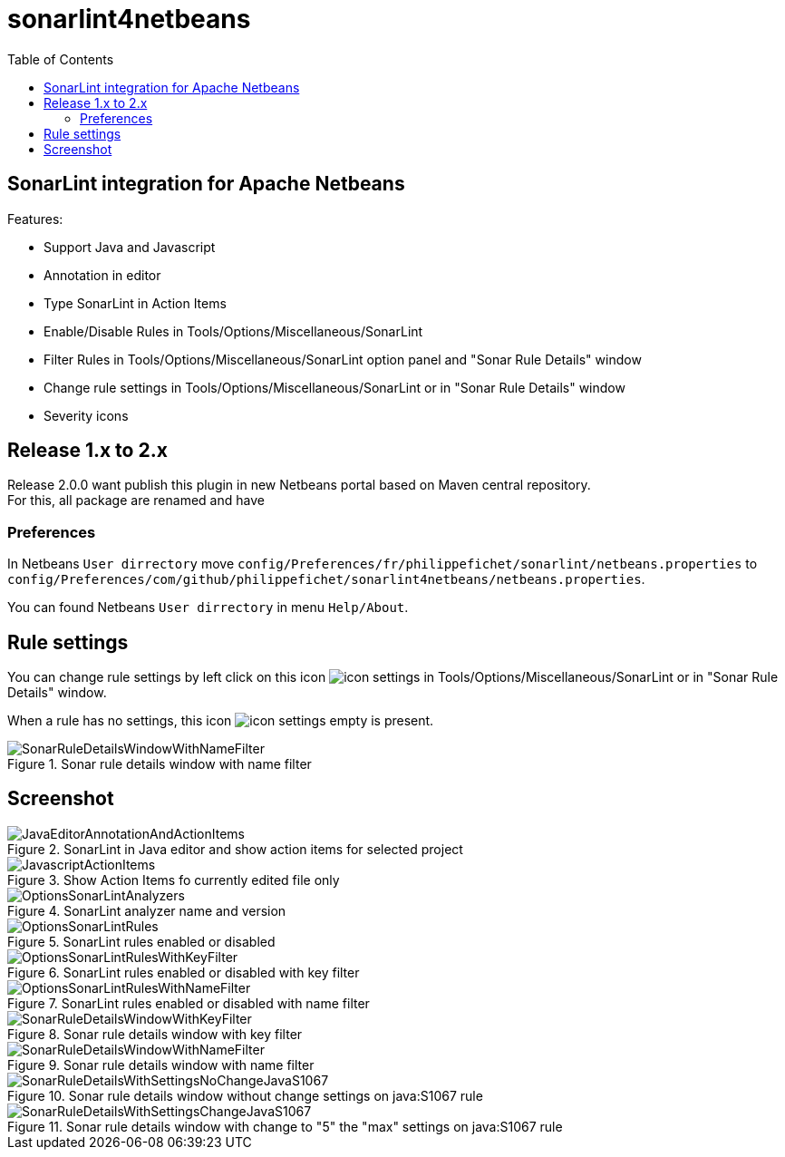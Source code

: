 :toc:
:toclevels: 5

= sonarlint4netbeans

== SonarLint integration for Apache Netbeans

Features:

- Support Java and Javascript
- Annotation in editor
- Type SonarLint in Action Items
- Enable/Disable Rules in Tools/Options/Miscellaneous/SonarLint
- Filter Rules in Tools/Options/Miscellaneous/SonarLint option panel and "Sonar Rule Details" window
- Change rule settings in Tools/Options/Miscellaneous/SonarLint or in "Sonar Rule Details" window
- Severity icons

== Release 1.x to 2.x

Release 2.0.0 want publish this plugin in new Netbeans portal based on Maven central repository. +
For this, all package are renamed and have

=== Preferences

In Netbeans `User dirrectory` move `config/Preferences/fr/philippefichet/sonarlint/netbeans.properties` to `config/Preferences/com/github/philippefichet/sonarlint4netbeans/netbeans.properties`. +

You can found Netbeans `User dirrectory` in menu `Help/About`. +

== Rule settings

You can change rule settings by left click on this icon image:docs/icon-settings.png[] in Tools/Options/Miscellaneous/SonarLint or in "Sonar Rule Details" window. +

When a rule has no settings, this icon image:docs/icon-settings-empty.png[] is present. +

.Sonar rule details window with name filter
image::docs/SonarRuleDetailsWindowWithNameFilter.jpg[]

== Screenshot

.SonarLint in Java editor and show action items for selected project
image::docs/JavaEditorAnnotationAndActionItems.jpg[]

.Show Action Items fo currently edited file only
image::docs/JavascriptActionItems.jpg[]

.SonarLint analyzer name and version
image::docs/OptionsSonarLintAnalyzers.jpg[]

.SonarLint rules enabled or disabled
image::docs/OptionsSonarLintRules.jpg[]

.SonarLint rules enabled or disabled with key filter
image::docs/OptionsSonarLintRulesWithKeyFilter.jpg[]

.SonarLint rules enabled or disabled with name filter
image::docs/OptionsSonarLintRulesWithNameFilter.jpg[]

.Sonar rule details window with key filter
image::docs/SonarRuleDetailsWindowWithKeyFilter.jpg[]

.Sonar rule details window with name filter
image::docs/SonarRuleDetailsWindowWithNameFilter.jpg[]

.Sonar rule details window without change settings on java:S1067 rule
image::docs/SonarRuleDetailsWithSettingsNoChangeJavaS1067.jpg[]

.Sonar rule details window with change to "5" the "max" settings on java:S1067 rule
image::docs/SonarRuleDetailsWithSettingsChangeJavaS1067.jpg[]